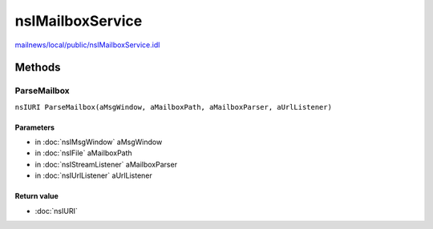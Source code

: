 =================
nsIMailboxService
=================

`mailnews/local/public/nsIMailboxService.idl <https://hg.mozilla.org/comm-central/file/tip/mailnews/local/public/nsIMailboxService.idl>`_


Methods
=======

ParseMailbox
------------

``nsIURI ParseMailbox(aMsgWindow, aMailboxPath, aMailboxParser, aUrlListener)``

Parameters
^^^^^^^^^^

* in :doc:`nsIMsgWindow` aMsgWindow
* in :doc:`nsIFile` aMailboxPath
* in :doc:`nsIStreamListener` aMailboxParser
* in :doc:`nsIUrlListener` aUrlListener

Return value
^^^^^^^^^^^^

* :doc:`nsIURI`
